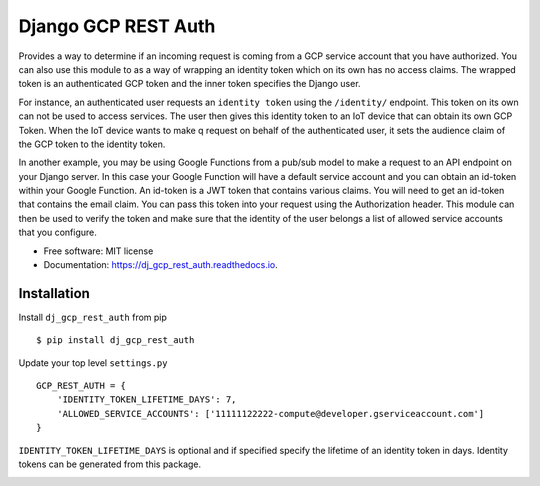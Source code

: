 ===========================
Django GCP REST Auth
===========================


.. image:: https://img.shields.io/pypi/v/dj_gcp_rest_auth.svg
        :target: https://pypi.python.org/pypi/dj_gcp_rest_auth

.. image:: https://img.shields.io/gitlab/pipeline/pennatus/dj_gcp_rest_auth/master
        :alt: Gitlab pipeline status

.. image:: https://readthedocs.org/projects/dj_gcp_rest_auth/badge/?version=latest
        :target: https://dj_gcp_rest_auth.readthedocs.io/en/latest/?badge=latest
        :alt: Documentation Status


Provides a way to determine if an incoming request is coming from a GCP service account that
you have authorized.  You can also use this module to as a way of wrapping an identity token
which on its own has no access claims.  The wrapped token is an authenticated GCP token and
the inner token specifies the Django user.

For instance, an authenticated user requests an ``identity token`` using the ``/identity/`` endpoint.
This token on its own can not be used to access services.  The user then gives this identity token
to an IoT device that can obtain its own GCP Token.  When the IoT device wants to make q request on behalf
of the authenticated user, it sets the audience claim of the GCP token to the identity token.

In another example, you may be using Google Functions from a pub/sub model to make a request to an API
endpoint on your Django server.  In this case your Google Function will have a default service
account and you can obtain an id-token within your Google Function.  An id-token is a JWT token
that contains various claims.  You will need to get an id-token that contains the email claim.
You can pass this token into your request using the Authorization header.  This module can then be
used to verify the token and make sure that the identity of the user belongs a list of
allowed service accounts that you configure.

* Free software: MIT license
* Documentation: https://dj_gcp_rest_auth.readthedocs.io.

Installation
------------

Install ``dj_gcp_rest_auth`` from pip ::

    $ pip install dj_gcp_rest_auth

Update your top level ``settings.py`` ::

    GCP_REST_AUTH = {
        'IDENTITY_TOKEN_LIFETIME_DAYS': 7,
        'ALLOWED_SERVICE_ACCOUNTS': ['11111122222-compute@developer.gserviceaccount.com']
    }

``IDENTITY_TOKEN_LIFETIME_DAYS`` is optional and if specified specify the lifetime of an identity token in days.
Identity tokens can be generated from this package.

``ALLOWED_SERVICE_ACCOUNTS`` is a list of regex patterns representing the service account emails that
are allowed to use your API.

In your views, set ::

    from dj_gcp_rest_auth.authentication import GCPTokenAuthentication

    class MyView(GenericAPIView):
        authentication_classes = ( GCPTokenAuthentication, )

Optionally, in your urls.py, set ::

    import dj_gcp_rest_auth

    path('', include(dj_gcp_rest_auth.urls))


Obtaining an id-token
---------------------

There are several ways to obtain an ``id-token`` from your Google service (Compute, GAE, Cloud Run, Function, etc.).

The following method only depends on ``curl`` and makes use of the internal meta data to retrieve the ``id-token`` ::

    curl -H "Metadata-Flavor: Google" "http://metadata.google.internal/computeMetadata/v1/instance/service-accounts/default/identity?audience=<identity-token>&format=full"

Set ``identity-token`` to a token returned from the ``/identity/`` endpoint.

Authorization
-------------

Once you obtain an ``id-token``, your GCP service can authenticate with Django by passing your ``id-token``
with the ``Authorization`` header as shown in the following request ::

    curl -H "Authorization: Bearer <my-id-token>" http://localhost:8000/protected/resource

Endpoints
---------

This package can be used to expose an endpoint to generate an identity token for the authenticated user ::

    GET /identity
